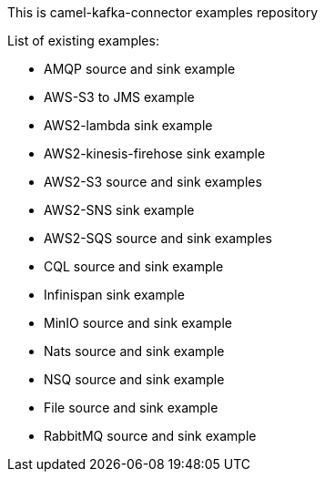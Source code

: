 This is camel-kafka-connector examples repository

List of existing examples:

- AMQP source and sink example
- AWS-S3 to JMS example
- AWS2-lambda sink example
- AWS2-kinesis-firehose sink example
- AWS2-S3 source and sink examples
- AWS2-SNS sink example
- AWS2-SQS source and sink examples
- CQL source and sink example
- Infinispan sink example
- MinIO source and sink example
- Nats source and sink example
- NSQ source and sink example
- File source and sink example
- RabbitMQ source and sink example
